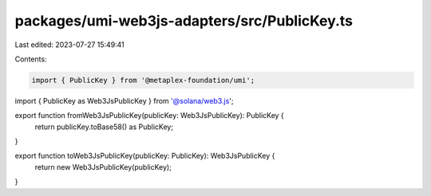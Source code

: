 packages/umi-web3js-adapters/src/PublicKey.ts
=============================================

Last edited: 2023-07-27 15:49:41

Contents:

.. code-block:: ts

    import { PublicKey } from '@metaplex-foundation/umi';
import { PublicKey as Web3JsPublicKey } from '@solana/web3.js';

export function fromWeb3JsPublicKey(publicKey: Web3JsPublicKey): PublicKey {
  return publicKey.toBase58() as PublicKey;
}

export function toWeb3JsPublicKey(publicKey: PublicKey): Web3JsPublicKey {
  return new Web3JsPublicKey(publicKey);
}


